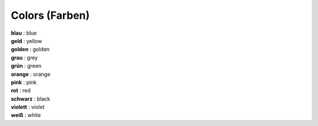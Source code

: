 ===============
Colors (Farben)
===============

| **blau** : blue
| **geld** : yellow
| **golden** : golden
| **grau** : grey
| **grün** : green
| **orange** : orange
| **pink** : pink
| **rot** : red
| **schwarz** : black
| **violett** : violet
| **weiß** : white
